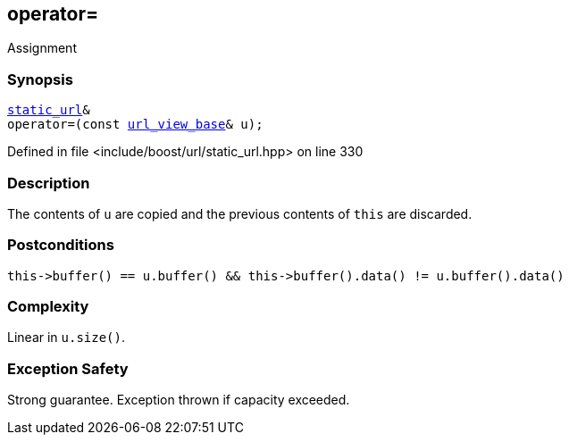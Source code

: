 :relfileprefix: ../../../
[#C478346E1405D203DAC74F8AB5DA48C1B2B679F0]
== operator=

pass:v,q[Assignment]


=== Synopsis

[source,cpp,subs="verbatim,macros,-callouts"]
----
xref:reference/boost/urls/static_url.adoc[static_url]&
operator=(const xref:reference/boost/urls/url_view_base.adoc[url_view_base]& u);
----

Defined in file <include/boost/url/static_url.hpp> on line 330

=== Description

pass:v,q[The contents of `u` are copied and] pass:v,q[the previous contents of `this` are]
pass:v,q[discarded.]

=== Postconditions
[,cpp]
----
this->buffer() == u.buffer() && this->buffer().data() != u.buffer().data()
----

=== Complexity
pass:v,q[Linear in `u.size()`.]

=== Exception Safety
pass:v,q[Strong guarantee.]
pass:v,q[Exception thrown if capacity exceeded.]


